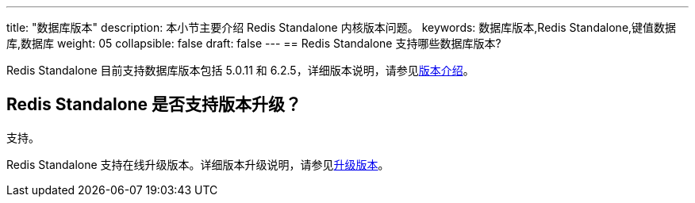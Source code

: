---
title: "数据库版本"
description: 本小节主要介绍 Redis Standalone 内核版本问题。 
keywords: 数据库版本,Redis Standalone,键值数据库,数据库
weight: 05
collapsible: false
draft: false
---
== Redis Standalone 支持哪些数据库版本?

Redis Standalone 目前支持数据库版本包括 5.0.11 和 6.2.5，详细版本说明，请参见link:../../intro/version[版本介绍]。

== Redis Standalone 是否支持版本升级？

支持。

Redis Standalone 支持在线升级版本。详细版本升级说明，请参见link:../../manual/cluster_lifecycle/upgrade[升级版本]。
